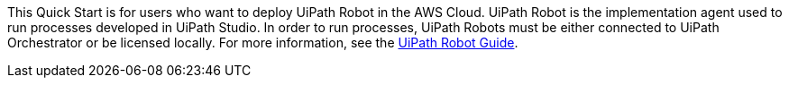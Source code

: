 // Replace the content in <>
// Identify your target audience and explain how/why they would use this Quick Start.
//Avoid borrowing text from third-party websites (copying text from AWS service documentation is fine). Also, avoid marketing-speak, focusing instead on the technical aspect.

This Quick Start is for users who want to deploy UiPath Robot in the AWS Cloud. UiPath Robot is the implementation agent used to run processes developed in UiPath Studio. In order to run processes, UiPath Robots must be either connected to UiPath Orchestrator or be licensed locally. For more information, see the https://docs.uipath.com/robot/docs/introduction[UiPath Robot Guide].
